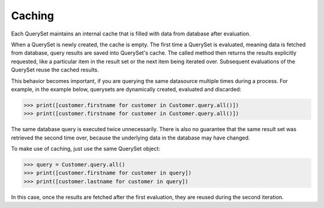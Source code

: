.. _entity-queryset-caching:

Caching
~~~~~~~

Each QuerySet maintains an internal cache that is filled with data from database after evaluation.

When a QuerySet is newly created, the cache is empty. The first time a QuerySet is evaluated, meaning data is fetched from database, query results are saved into QuerySet's cache. The called method then returns the results explicitly requested, like a particular item in the result set or the next item being iterated over. Subsequent evaluations of the QuerySet reuse the cached results.

This behavior becomes important, if you are querying the same datasource multiple times during a process. For example, in the example below, querysets are dynamically created, evaluated and discarded:

.. code-block:: python

    >>> print([customer.firstname for customer in Customer.query.all()])
    >>> print([customer.firstname for customer in Customer.query.all()])

The same database query is executed twice unnecessarily. There is also no guarantee that the same result set was retrieved the second time over, because the underlying data in the database may have changed.

To make use of caching, just use the same QuerySet object:

.. code-block:: python

    >>> query = Customer.query.all()
    >>> print([customer.firstname for customer in query])
    >>> print([customer.lastname for customer in query])

In this case, once the results are fetched after the first evaluation, they are reused during the second iteration.

